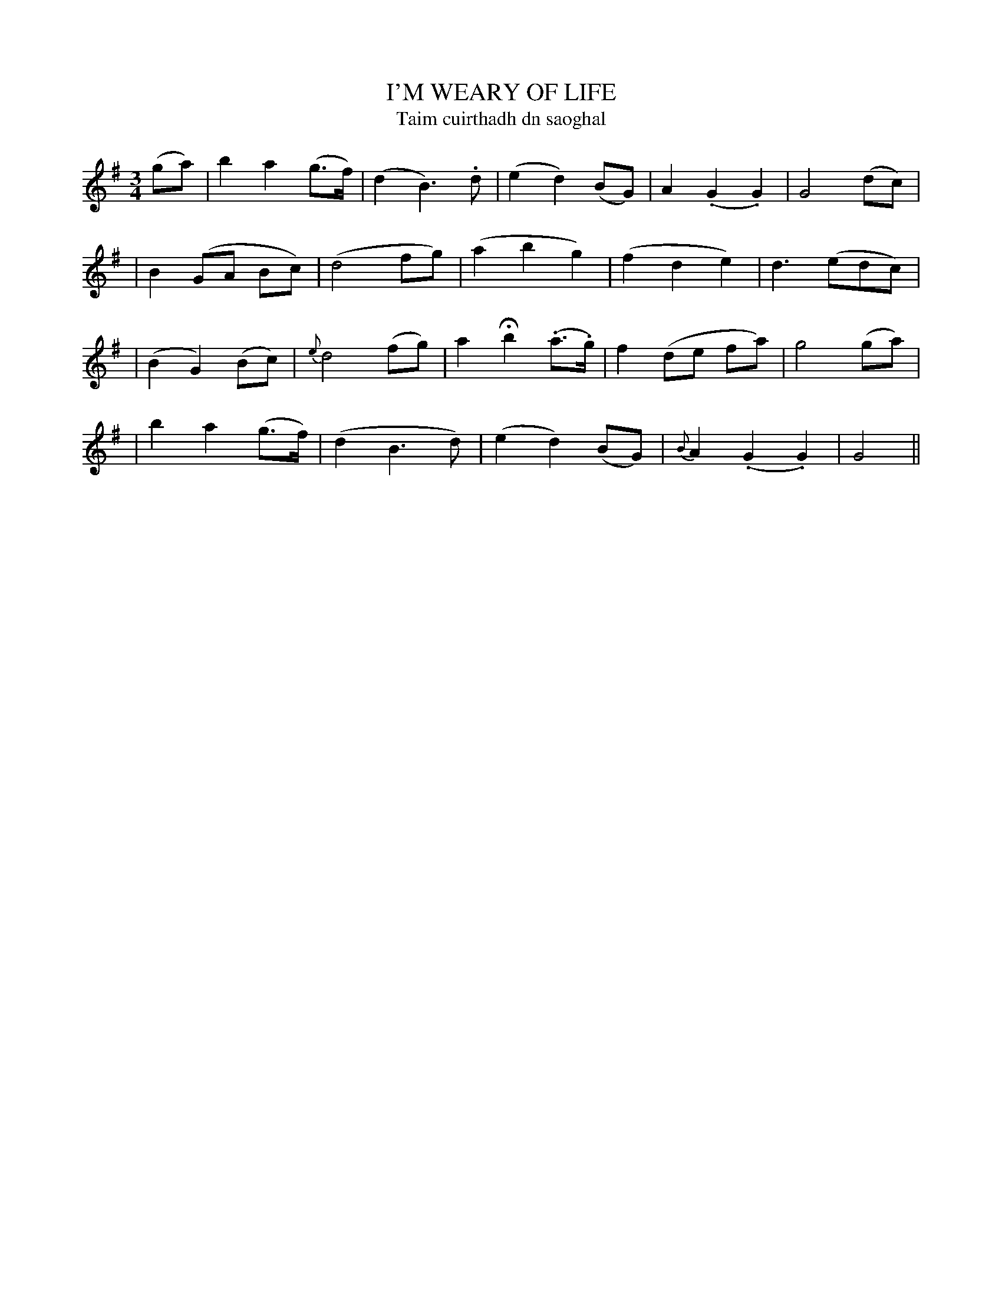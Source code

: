 X: 339
T: I'M WEARY OF LIFE
T: Taim cuirthadh dn saoghal
B: O'Neill's 339
M: 3/4
L: 1/8
Z: 1999 by John Chambers <jc@trillian.mit.edu>
N: "Slow with feeling"
N: "Collected by J.O'Neill"
N: Irregular phrasing.
K:G
(ga) \
| b2 a2 (g>f) | (d2 B3) .d | (e2 d2) (BG) | A2 (.G2 .G2) | G4 (dc) |
| B2 (GA Bc) | (d4 fg) | (a2 b2 g2) | (f2 d2 e2) | d3 (edc) |
| (B2 G2) (Bc) | {e}d4 (fg) | a2 Hb2 (.a>.g) | f2 (de fa) | g4 (ga) |
| b2 a2 (g>f) | (d2 B3 d) | (e2 d2) (BG) | {B}A2 (.G2 .G2) | G4 ||
